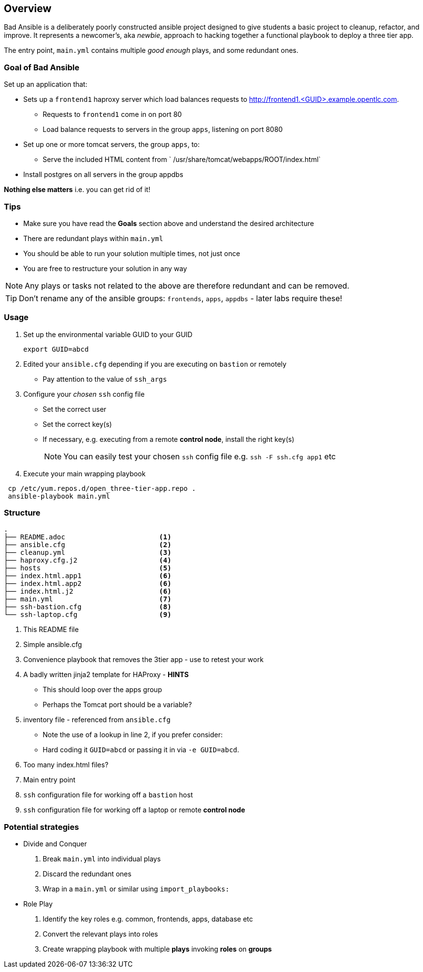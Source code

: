 == Overview

Bad Ansible is a deliberately poorly constructed ansible project designed to give students a basic project to cleanup, refactor, and improve. It represents a newcomer's, aka _newbie_, approach to hacking together a functional playbook to deploy a three tier app.

The entry point, `main.yml` contains multiple _good enough_ plays, and some redundant ones.

=== Goal of *Bad Ansible*

Set up an application that:

* Sets up a `frontend1` haproxy server which load balances requests to http://frontend1.<GUID>.example.opentlc.com.
** Requests to `frontend1` come in on port 80
** Load balance requests to servers in the group `apps`, listening on port 8080
* Set up one or more tomcat servers, the group `apps`, to:
** Serve the included HTML content from ` /usr/share/tomcat/webapps/ROOT/index.html`
* Install postgres on all servers in the group appdbs

*Nothing else matters* i.e. you can get rid of it!

=== Tips

* Make sure you have read the *Goals* section above and understand the desired architecture
* There are redundant plays within `main.yml`
* You should be able to run your solution multiple times, not just once
* You are free to restructure your solution in any way


NOTE: Any plays or tasks not related to the above are therefore redundant and can be removed.

TIP: Don't rename any of the ansible groups: `frontends`, `apps`, `appdbs` - later labs require these!



=== Usage

. Set up the environmental variable GUID to your GUID
+
[source,bash]
----
export GUID=abcd
----
. Edited your `ansible.cfg` depending if you are executing on `bastion` or remotely
* Pay attention to the value of `ssh_args`
. Configure your _chosen_ `ssh` config file
* Set the correct user
* Set the correct key(s)
* If necessary, e.g. executing from a remote *control node*, install the right key(s)
+
NOTE: You can easily test your chosen `ssh` config file e.g. `ssh -F ssh.cfg app1` etc
. Execute your main wrapping playbook
[source,bash]
----
 cp /etc/yum.repos.d/open_three-tier-app.repo .
 ansible-playbook main.yml
----

=== Structure

[source,bash]
----
.
├── README.adoc                       <1>
├── ansible.cfg                       <2>
├── cleanup.yml                       <3>
├── haproxy.cfg.j2                    <4>
├── hosts                             <5>
├── index.html.app1                   <6>
├── index.html.app2                   <6>
├── index.html.j2                     <6>
├── main.yml                          <7>
├── ssh-bastion.cfg                   <8>
└── ssh-laptop.cfg                    <9>
----

. This README file
. Simple ansible.cfg
. Convenience playbook that removes the 3tier app - use to retest your work
. A badly written jinja2 template for HAProxy - *HINTS*
** This should loop over the apps group
** Perhaps the Tomcat port should be a variable?
. inventory file - referenced from `ansible.cfg`
** Note the use of a lookup in line 2, if you prefer consider:
** Hard coding it `GUID=abcd` or passing it in via `-e GUID=abcd`.
. Too many index.html files?
. Main entry point
. `ssh` configuration file for working off a `bastion` host
. `ssh` configuration file for working off a laptop or remote *control node*


=== Potential strategies

* Divide and Conquer
. Break `main.yml` into individual plays
. Discard the redundant ones
. Wrap in a `main.yml` or similar using `import_playbooks:`

* Role Play
. Identify the key roles e.g. common, frontends, apps, database etc
. Convert the relevant plays into roles
. Create wrapping playbook with multiple *plays* invoking *roles* on *groups*
